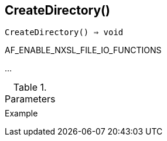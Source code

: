 == CreateDirectory()

[source,c]
----
CreateDirectory() ⇒ void
----

AF_ENABLE_NXSL_FILE_IO_FUNCTIONS

…

.Parameters
[cols="1,3" grid="none", frame="none"]
|===
||
|===

.Return

.Example
[.output]
....
....
